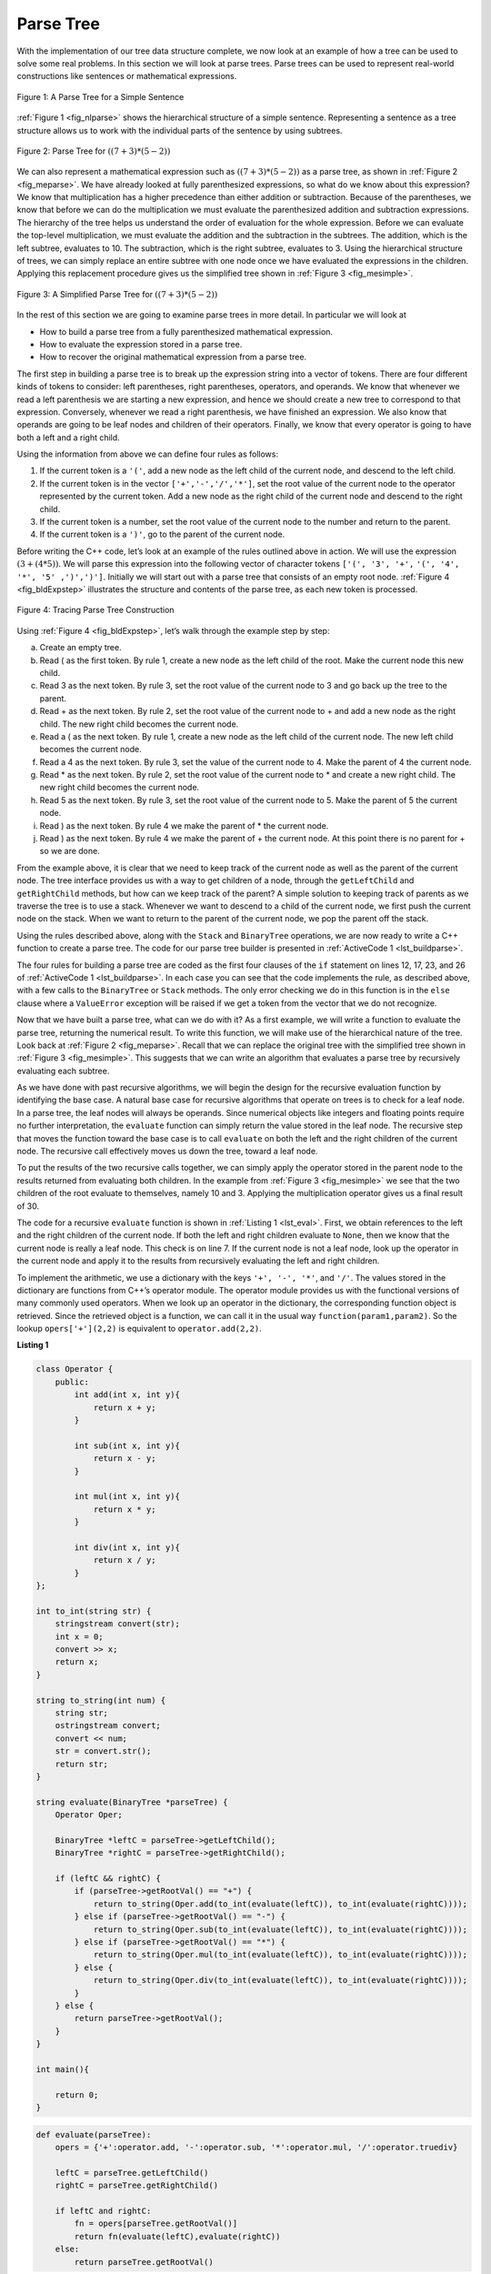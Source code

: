 ..  Copyright (C)  Brad Miller, David Ranum, and Jan Pearce
    This work is licensed under the Creative Commons Attribution-NonCommercial-ShareAlike 4.0 International License. To view a copy of this license, visit http://creativecommons.org/licenses/by-nc-sa/4.0/.


Parse Tree
----------

With the implementation of our tree data structure
complete, we now look at an example of how a tree can be used to solve
some real problems. In this section we will look at parse trees. Parse
trees can be used to represent real-world constructions like sentences or mathematical expressions.

.. _fig_nlparse:

.. figure:: Figures/nlParse.png
   :align: center
   :alt: image

   Figure 1: A Parse Tree for a Simple Sentence

:ref:`Figure 1 <fig_nlparse>` shows the hierarchical structure of a simple
sentence. Representing a sentence as a tree structure allows us to work
with the individual parts of the sentence by using subtrees.

.. _fig_meparse:

.. figure:: Figures/meParse.png
   :align: center
   :alt: image

   Figure 2: Parse Tree for :math:`((7+3)*(5-2))`

We can also represent a mathematical expression such as
:math:`((7 + 3) * (5 - 2))` as a parse tree, as shown in
:ref:`Figure 2 <fig_meparse>`. We have already looked at fully parenthesized
expressions, so what do we know about this expression? We know that
multiplication has a higher precedence than either addition or
subtraction. Because of the parentheses, we know that before we can do
the multiplication we must evaluate the parenthesized addition and
subtraction expressions. The hierarchy of the tree helps us understand
the order of evaluation for the whole expression. Before we can evaluate
the top-level multiplication, we must evaluate the addition and the
subtraction in the subtrees. The addition, which is the left subtree,
evaluates to 10. The subtraction, which is the right subtree, evaluates
to 3. Using the hierarchical structure of trees, we can simply replace
an entire subtree with one node once we have evaluated the expressions
in the children. Applying this replacement procedure gives us the
simplified tree shown in :ref:`Figure 3 <fig_mesimple>`.

.. _fig_mesimple:

.. figure:: Figures/meSimple.png
   :align: center
   :alt: image

   Figure 3: A Simplified Parse Tree for :math:`((7+3)*(5-2))`

In the rest of this section we are going to examine parse trees in more
detail. In particular we will look at

-  How to build a parse tree from a fully parenthesized mathematical
   expression.

-  How to evaluate the expression stored in a parse tree.

-  How to recover the original mathematical expression from a parse
   tree.

The first step in building a parse tree is to break up the expression
string into a vector of tokens. There are four different kinds of tokens
to consider: left parentheses, right parentheses, operators, and
operands. We know that whenever we read a left parenthesis we are
starting a new expression, and hence we should create a new tree to
correspond to that expression. Conversely, whenever we read a right
parenthesis, we have finished an expression. We also know that operands
are going to be leaf nodes and children of their operators. Finally, we
know that every operator is going to have both a left and a right child.

Using the information from above we can define four rules as follows:

#. If the current token is a ``'('``, add a new node as the left child
   of the current node, and descend to the left child.

#. If the current token is in the vector ``['+','-','/','*']``, set the
   root value of the current node to the operator represented by the
   current token. Add a new node as the right child of the current node
   and descend to the right child.

#. If the current token is a number, set the root value of the current
   node to the number and return to the parent.

#. If the current token is a ``')'``, go to the parent of the current
   node.

Before writing the C++ code, let’s look at an example of the rules
outlined above in action. We will use the expression
:math:`(3 + (4 * 5))`. We will parse this expression into the
following vector of character tokens ``['(', '3', '+',``
``'(', '4', '*', '5' ,')',')']``. Initially we will start out with a
parse tree that consists of an empty root node. :ref:`Figure 4 <fig_bldExpstep>`
illustrates the structure and contents of the parse tree, as each new
token is processed.

.. _fig_bldExpstep:

.. figure:: Figures/buildExp1.png
   :align: center
   :alt: image



.. figure:: Figures/buildExp2.png
   :align: center
   :alt: image



.. figure:: Figures/buildExp3.png
   :align: center
   :alt: image



.. figure:: Figures/buildExp4.png
   :align: center
   :alt: image


.. figure:: Figures/buildExp5.png
   :align: center
   :alt: image


.. figure:: Figures/buildExp6.png
   :align: center
   :alt: image


.. figure:: Figures/buildExp7.png
   :align: center
   :alt: image


.. figure:: Figures/buildExp8.png
   :align: center
   :alt: image


   Figure 4: Tracing Parse Tree Construction

Using :ref:`Figure 4 <fig_bldExpstep>`, let’s walk through the example step by
step:

a) Create an empty tree.

b) Read ( as the first token. By rule 1, create a new node as the left
   child of the root. Make the current node this new child.

c) Read 3 as the next token. By rule 3, set the root value of the
   current node to 3 and go back up the tree to the parent.

d) Read + as the next token. By rule 2, set the root value of the
   current node to + and add a new node as the right child. The new
   right child becomes the current node.

e) Read a ( as the next token. By rule 1, create a new node as the left
   child of the current node. The new left child becomes the current
   node.

f) Read a 4 as the next token. By rule 3, set the value of the current
   node to 4. Make the parent of 4 the current node.

g) Read \* as the next token. By rule 2, set the root value of the
   current node to \* and create a new right child. The new right child
   becomes the current node.

h) Read 5 as the next token. By rule 3, set the root value of the
   current node to 5. Make the parent of 5 the current node.

i) Read ) as the next token. By rule 4 we make the parent of \* the
   current node.

j) Read ) as the next token. By rule 4 we make the parent of + the
   current node. At this point there is no parent for + so we are done.

From the example above, it is clear that we need to keep track of the
current node as well as the parent of the current node. The tree
interface provides us with a way to get children of a node, through the
``getLeftChild`` and ``getRightChild`` methods, but how can we keep
track of the parent? A simple solution to keeping track of parents as we
traverse the tree is to use a stack. Whenever we want to descend to a
child of the current node, we first push the current node on the stack.
When we want to return to the parent of the current node, we pop the
parent off the stack.

Using the rules described above, along with the ``Stack`` and
``BinaryTree`` operations, we are now ready to write a C++ function
to create a parse tree. The code for our parse tree builder is presented
in :ref:`ActiveCode 1 <lst_buildparse>`.

.. _lst_buildparse:

.. tabbed:: change_this

  .. tab:: C++

    .. activecode:: parsebuildcpp
        :caption: Building a Parse Tree C++
        :language: cpp

        #include <iostream>
        #include <cstdlib>
        #include <stack>
        #include <sstream>
        #include <string>
        #include <vector>
        #include <algorithm>
        using namespace std;


        class BinaryTree {

            private:
                string key;
                BinaryTree *leftChild;
                BinaryTree *rightChild;
            public:
                BinaryTree(string rootObj){
                    this->key = rootObj;
                    this->leftChild = NULL;
                    this->rightChild = NULL;
                }

                void insertLeft(string newNode){
                    if (this->leftChild == NULL){
                    this->leftChild = new BinaryTree(newNode);
                    }
                    else {
                    BinaryTree *t = new BinaryTree(newNode);
                    t->leftChild = this->leftChild;
                    this->leftChild = t;
                    }
                }

                void insertRight(string newNode){
                    if (this->rightChild == NULL){
                    this->rightChild = new BinaryTree(newNode);
                    }
                    else {
                    BinaryTree *t = new BinaryTree(newNode);
                    t->rightChild = this->rightChild;
                    this->rightChild = t;
                    }
                }

                BinaryTree *getRightChild(){
                    return this->rightChild;
                }

                BinaryTree *getLeftChild(){
                    return this->leftChild;
                }

                void setRootVal(string obj){
                    this->key = obj;
                }

                string getRootVal(){
                    return this->key;
                }
        };

        BinaryTree *buildParseTree(string fpexp){
            string buf;
            stringstream ss(fpexp);
            vector<string> fplist;
            while (ss >> buf){
                fplist.push_back(buf);
            }
            stack<BinaryTree*> pStack;
            BinaryTree *eTree = new BinaryTree("");
            pStack.push(eTree);
            BinaryTree *currentTree = eTree;

            string arr[] = {"+", "-", "*", "/"};
            vector<string> vect(arr,arr+(sizeof(arr)/ sizeof(arr[0])));

            string arr2[] = {"+", "-", "*", "/", ")"};
            vector<string> vect2(arr2,arr2+(sizeof(arr2)/ sizeof(arr2[0])));

            for (unsigned int i = 0; i<fplist.size(); i++){

                if (fplist[i] == "("){
                    currentTree->insertLeft("");
                    pStack.push(currentTree);
                    currentTree = currentTree->getLeftChild();
                }

                else if (find(vect.begin(), vect.end(), fplist[i]) != vect.end()){
                    currentTree->setRootVal(fplist[i]);
                    currentTree->insertRight("");
                    pStack.push(currentTree);
                    currentTree = currentTree->getRightChild();
                }

                else if (fplist[i] == ")"){
                    currentTree = pStack.top();
                    pStack.pop();
                }

                else if (find(vect2.begin(), vect2.end(), fplist[i]) == vect2.end()) {
                    try {
                        currentTree->setRootVal(fplist[i]);
                        BinaryTree *parent = pStack.top();
                        pStack.pop();
                        currentTree = parent;
                    }

                    catch (string ValueError ){
                        cerr <<"token " << fplist[i] << " is not a valid integer"<<endl;
                    }
                }
            }
            return eTree;
        }

        void postorder(BinaryTree *tree){
            if (tree != NULL){
                postorder(tree->getLeftChild());
                postorder(tree->getRightChild());
                cout << tree->getRootVal() << endl;
            }
        }

        int main() {

            BinaryTree *pt = buildParseTree("( ( 10 + 5 ) * 3 ) )");


            postorder(pt);

            return 0;
        }

  .. tab:: Python

    .. activecode::  parsebuildpy
        :caption: Building a Parse Tree Python

        from pythonds.basic.stack import Stack
        from pythonds.trees.binaryTree import BinaryTree

        def buildParseTree(fpexp):
            fplist = fpexp.split()
            pStack = Stack()
            eTree = BinaryTree('')
            pStack.push(eTree)
            currentTree = eTree

            for i in fplist:
                if i == '(':
                    currentTree.insertLeft('')
                    pStack.push(currentTree)
                    currentTree = currentTree.getLeftChild()

                elif i in ['+', '-', '*', '/']:
                    currentTree.setRootVal(i)
                    currentTree.insertRight('')
                    pStack.push(currentTree)
                    currentTree = currentTree.getRightChild()

                elif i == ')':
                    currentTree = pStack.pop()

                elif i not in ['+', '-', '*', '/', ')']:
                    try:
                        currentTree.setRootVal(int(i))
                        parent = pStack.pop()
                        currentTree = parent

                    except ValueError:
                        raise ValueError("token '{}' is not a valid integer".format(i))

            return eTree

        def main():
            pt = buildParseTree("( ( 10 + 5 ) * 3 )")
            pt.postorder()  #defined and explained in the next section
        main()

The four rules for building a parse tree are coded as the first four
clauses of the ``if`` statement on lines 12, 17,
23, and 26 of :ref:`ActiveCode 1 <lst_buildparse>`. In each case you
can see that the code implements the rule, as described above, with a
few calls to the ``BinaryTree`` or ``Stack`` methods. The only error
checking we do in this function is in the ``else`` clause where a
``ValueError`` exception will be raised if we get a token from the vector
that we do not recognize.

Now that we have built a parse tree, what can we do with it? As a first
example, we will write a function to evaluate the parse tree, returning
the numerical result. To write this function, we will make use of the
hierarchical nature of the tree. Look back at :ref:`Figure 2 <fig_meparse>`.
Recall that we can replace the original tree with the simplified tree
shown in :ref:`Figure 3 <fig_mesimple>`. This suggests that we can write an
algorithm that evaluates a parse tree by recursively evaluating each
subtree.

As we have done with past recursive algorithms, we will begin the design
for the recursive evaluation function by identifying the base case. A
natural base case for recursive algorithms that operate on trees is to
check for a leaf node. In a parse tree, the leaf nodes will always be
operands. Since numerical objects like integers and floating points
require no further interpretation, the ``evaluate`` function can simply
return the value stored in the leaf node. The recursive step that moves
the function toward the base case is to call ``evaluate`` on both the
left and the right children of the current node. The recursive call
effectively moves us down the tree, toward a leaf node.

To put the results of the two recursive calls together, we can simply
apply the operator stored in the parent node to the results returned
from evaluating both children. In the example from :ref:`Figure 3 <fig_mesimple>`
we see that the two children of the root evaluate to themselves, namely
10 and 3. Applying the multiplication operator gives us a final result
of 30.

The code for a recursive ``evaluate`` function is shown in
:ref:`Listing 1 <lst_eval>`. First, we obtain references to the left and the
right children of the current node. If both the left and right children
evaluate to ``None``, then we know that the current node is really a
leaf node. This check is on line 7. If the current node is not
a leaf node, look up the operator in the current node and apply it to
the results from recursively evaluating the left and right children.

To implement the arithmetic, we use a dictionary with the keys ``'+', '-', '*'``, and
``'/'``. The values stored in the dictionary are functions from C++’s
operator module. The operator module provides us with the functional
versions of many commonly used operators. When we look up an operator in
the dictionary, the corresponding function object is retrieved. Since
the retrieved object is a function, we can call it in the usual way
``function(param1,param2)``. So the lookup ``opers['+'](2,2)`` is
equivalent to ``operator.add(2,2)``.

.. _lst_eval:

**Listing 1**

.. sourcecode:: cpp


    class Operator {
        public:
            int add(int x, int y){
                return x + y;
            }

            int sub(int x, int y){
                return x - y;
            }

            int mul(int x, int y){
                return x * y;
            }

            int div(int x, int y){
                return x / y;
            }
    };

    int to_int(string str) {
        stringstream convert(str);
        int x = 0;
        convert >> x;
        return x;
    }

    string to_string(int num) {
        string str;
        ostringstream convert;
        convert << num;
        str = convert.str();
        return str;
    }

    string evaluate(BinaryTree *parseTree) {
        Operator Oper;

        BinaryTree *leftC = parseTree->getLeftChild();
        BinaryTree *rightC = parseTree->getRightChild();

        if (leftC && rightC) {
            if (parseTree->getRootVal() == "+") {
                return to_string(Oper.add(to_int(evaluate(leftC)), to_int(evaluate(rightC))));
            } else if (parseTree->getRootVal() == "-") {
                return to_string(Oper.sub(to_int(evaluate(leftC)), to_int(evaluate(rightC))));
            } else if (parseTree->getRootVal() == "*") {
                return to_string(Oper.mul(to_int(evaluate(leftC)), to_int(evaluate(rightC))));
            } else {
                return to_string(Oper.div(to_int(evaluate(leftC)), to_int(evaluate(rightC))));
            }
        } else {
            return parseTree->getRootVal();
        }
    }

    int main(){

        return 0;
    }


.. sourcecode:: Python

    def evaluate(parseTree):
        opers = {'+':operator.add, '-':operator.sub, '*':operator.mul, '/':operator.truediv}

        leftC = parseTree.getLeftChild()
        rightC = parseTree.getRightChild()

        if leftC and rightC:
            fn = opers[parseTree.getRootVal()]
            return fn(evaluate(leftC),evaluate(rightC))
        else:
            return parseTree.getRootVal()


.. highlight:: python
    :linenothreshold: 500

Finally, we will trace the ``evaluate`` function on the parse tree we
created in :ref:`Figure 4 <fig_bldExpstep>`. When we first call ``evaluate``, we
pass the root of the entire tree as the parameter ``parseTree``. Then we
obtain references to the left and right children to make sure they
exist. The recursive call takes place on line 9. We begin
by looking up the operator in the root of the tree, which is ``'+'``.
The ``'+'`` operator maps to the ``operator.add`` function call, which
takes two parameters. As usual for a C++ function call, the first
thing C++ does is to evaluate the parameters that are passed to the
function. In this case both parameters are recursive function calls to
our ``evaluate`` function. Using left-to-right evaluation, the first
recursive call goes to the left. In the first recursive call the
``evaluate`` function is given the left subtree. We find that the node
has no left or right children, so we are in a leaf node. When we are in
a leaf node we just return the value stored in the leaf node as the
result of the evaluation. In this case we return the integer 3.

At this point we have one parameter evaluated for our top-level call to
``operator.add``. But we are not done yet. Continuing the left-to-right
evaluation of the parameters, we now make a recursive call to evaluate
the right child of the root. We find that the node has both a left and a
right child so we look up the operator stored in this node, ``'*'``, and
call this function using the left and right children as the parameters.
At this point you can see that both recursive calls will be to leaf
nodes, which will evaluate to the integers four and five respectively.
With the two parameters evaluated, we return the result of
``operator.mul(4,5)``. At this point we have evaluated the operands for
the top level ``'+'`` operator and all that is left to do is finish the
call to ``operator.add(3,20)``. The result of the evaluation of the
entire expression tree for :math:`(3 + (4 * 5))` is 23.

.. shortanswer:: drawParseTree

   Take a moment and draw the parse tree for the expression (2*12/6+3)-17+2*0.
   You do not need to write anything here.
